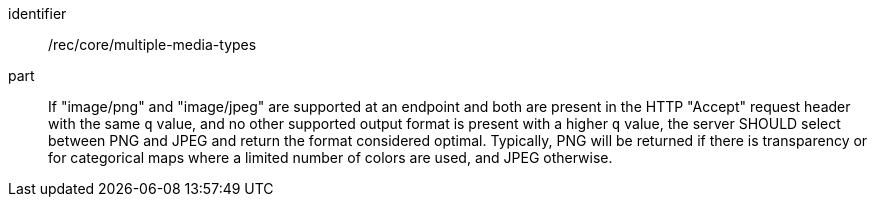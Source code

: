 [[rec_core_multiple-media-types]]
////
[width="90%",cols="2,6a"]
|===
^|*Recommendation {counter:rec-id}* |*/rec/core/multiple-media-types*
^|A |If "image/png" and "image/jpeg" are supported at an endpoint and both are present in the HTTP "Accept" request header with the same `q` value, and no other supported output format is present with a higher `q` value, the server SHOULD select between PNG and JPEG and return the format considered optimal. Typically, PNG will be returned if there is transparency or for categorical maps where a limited number of colors are used, and JPEG otherwise.
|===
////

[recommendation]
====
[%metadata]
identifier:: /rec/core/multiple-media-types
part:: If "image/png" and "image/jpeg" are supported at an endpoint and both are present in the HTTP "Accept" request header with the same `q` value, and no other supported output format is present with a higher `q` value, the server SHOULD select between PNG and JPEG and return the format considered optimal. Typically, PNG will be returned if there is transparency or for categorical maps where a limited number of colors are used, and JPEG otherwise.
====